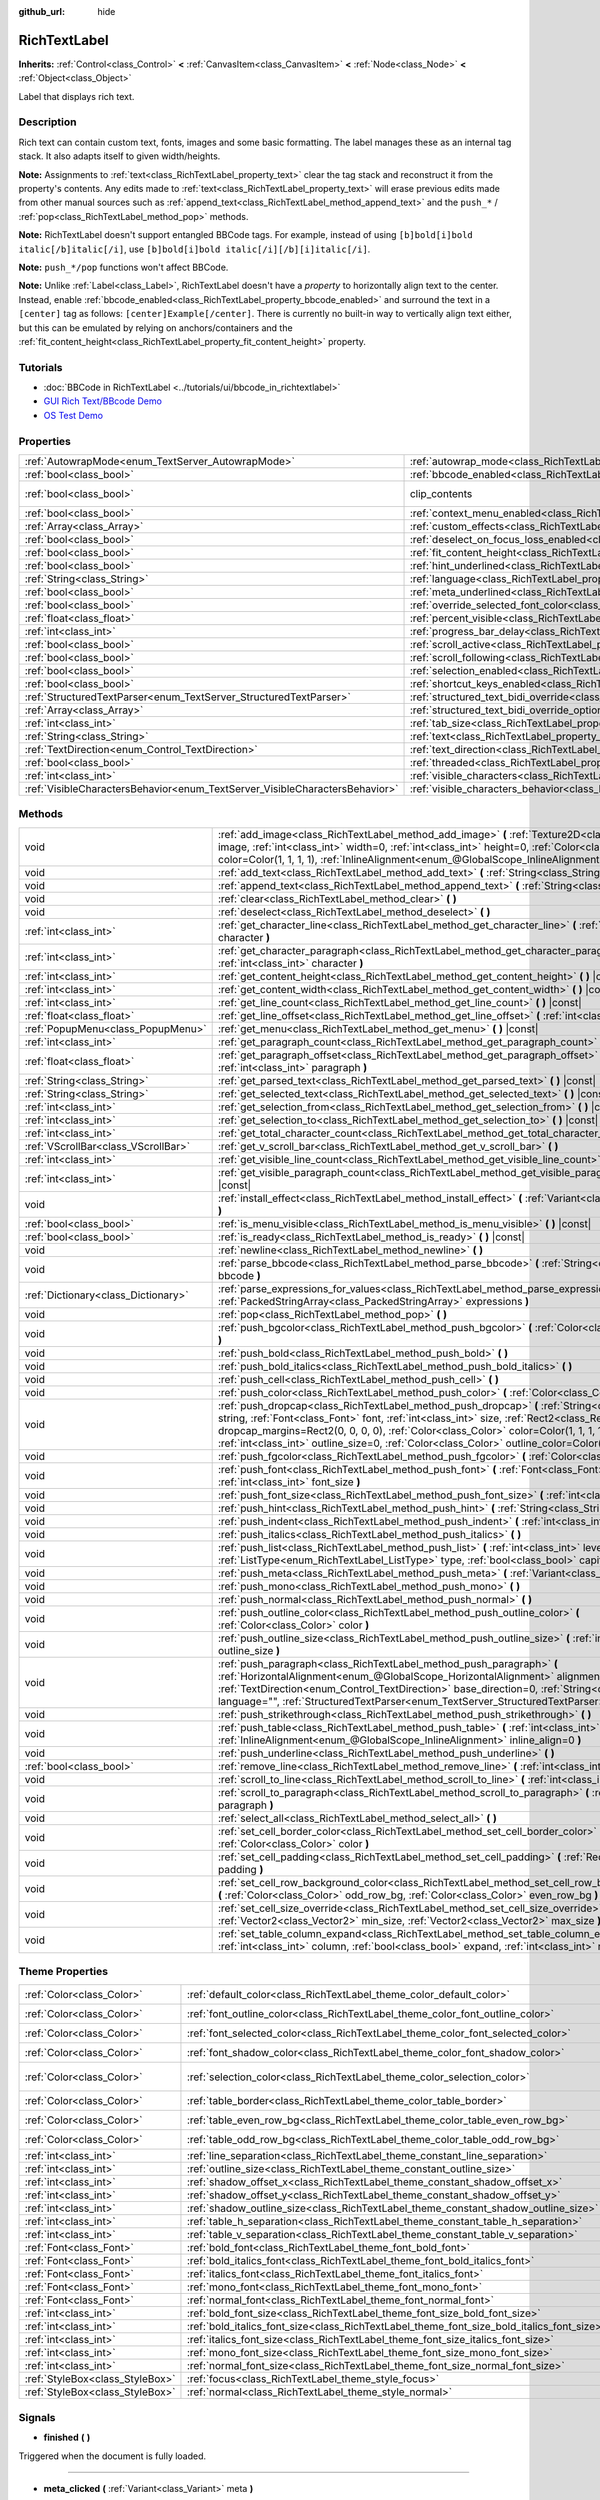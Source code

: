 :github_url: hide

.. Generated automatically by doc/tools/make_rst.py in Godot's source tree.
.. DO NOT EDIT THIS FILE, but the RichTextLabel.xml source instead.
.. The source is found in doc/classes or modules/<name>/doc_classes.

.. _class_RichTextLabel:

RichTextLabel
=============

**Inherits:** :ref:`Control<class_Control>` **<** :ref:`CanvasItem<class_CanvasItem>` **<** :ref:`Node<class_Node>` **<** :ref:`Object<class_Object>`

Label that displays rich text.

Description
-----------

Rich text can contain custom text, fonts, images and some basic formatting. The label manages these as an internal tag stack. It also adapts itself to given width/heights.

\ **Note:** Assignments to :ref:`text<class_RichTextLabel_property_text>` clear the tag stack and reconstruct it from the property's contents. Any edits made to :ref:`text<class_RichTextLabel_property_text>` will erase previous edits made from other manual sources such as :ref:`append_text<class_RichTextLabel_method_append_text>` and the ``push_*`` / :ref:`pop<class_RichTextLabel_method_pop>` methods.

\ **Note:** RichTextLabel doesn't support entangled BBCode tags. For example, instead of using ``[b]bold[i]bold italic[/b]italic[/i]``, use ``[b]bold[i]bold italic[/i][/b][i]italic[/i]``.

\ **Note:** ``push_*/pop`` functions won't affect BBCode.

\ **Note:** Unlike :ref:`Label<class_Label>`, RichTextLabel doesn't have a *property* to horizontally align text to the center. Instead, enable :ref:`bbcode_enabled<class_RichTextLabel_property_bbcode_enabled>` and surround the text in a ``[center]`` tag as follows: ``[center]Example[/center]``. There is currently no built-in way to vertically align text either, but this can be emulated by relying on anchors/containers and the :ref:`fit_content_height<class_RichTextLabel_property_fit_content_height>` property.

Tutorials
---------

- :doc:`BBCode in RichTextLabel <../tutorials/ui/bbcode_in_richtextlabel>`

- `GUI Rich Text/BBcode Demo <https://godotengine.org/asset-library/asset/132>`__

- `OS Test Demo <https://godotengine.org/asset-library/asset/677>`__

Properties
----------

+-----------------------------------------------------------------------------+------------------------------------------------------------------------------------------------------------------+---------------------------------------------------------------------------+
| :ref:`AutowrapMode<enum_TextServer_AutowrapMode>`                           | :ref:`autowrap_mode<class_RichTextLabel_property_autowrap_mode>`                                                 | ``3``                                                                     |
+-----------------------------------------------------------------------------+------------------------------------------------------------------------------------------------------------------+---------------------------------------------------------------------------+
| :ref:`bool<class_bool>`                                                     | :ref:`bbcode_enabled<class_RichTextLabel_property_bbcode_enabled>`                                               | ``false``                                                                 |
+-----------------------------------------------------------------------------+------------------------------------------------------------------------------------------------------------------+---------------------------------------------------------------------------+
| :ref:`bool<class_bool>`                                                     | clip_contents                                                                                                    | ``true`` (overrides :ref:`Control<class_Control_property_clip_contents>`) |
+-----------------------------------------------------------------------------+------------------------------------------------------------------------------------------------------------------+---------------------------------------------------------------------------+
| :ref:`bool<class_bool>`                                                     | :ref:`context_menu_enabled<class_RichTextLabel_property_context_menu_enabled>`                                   | ``false``                                                                 |
+-----------------------------------------------------------------------------+------------------------------------------------------------------------------------------------------------------+---------------------------------------------------------------------------+
| :ref:`Array<class_Array>`                                                   | :ref:`custom_effects<class_RichTextLabel_property_custom_effects>`                                               | ``[]``                                                                    |
+-----------------------------------------------------------------------------+------------------------------------------------------------------------------------------------------------------+---------------------------------------------------------------------------+
| :ref:`bool<class_bool>`                                                     | :ref:`deselect_on_focus_loss_enabled<class_RichTextLabel_property_deselect_on_focus_loss_enabled>`               | ``true``                                                                  |
+-----------------------------------------------------------------------------+------------------------------------------------------------------------------------------------------------------+---------------------------------------------------------------------------+
| :ref:`bool<class_bool>`                                                     | :ref:`fit_content_height<class_RichTextLabel_property_fit_content_height>`                                       | ``false``                                                                 |
+-----------------------------------------------------------------------------+------------------------------------------------------------------------------------------------------------------+---------------------------------------------------------------------------+
| :ref:`bool<class_bool>`                                                     | :ref:`hint_underlined<class_RichTextLabel_property_hint_underlined>`                                             | ``true``                                                                  |
+-----------------------------------------------------------------------------+------------------------------------------------------------------------------------------------------------------+---------------------------------------------------------------------------+
| :ref:`String<class_String>`                                                 | :ref:`language<class_RichTextLabel_property_language>`                                                           | ``""``                                                                    |
+-----------------------------------------------------------------------------+------------------------------------------------------------------------------------------------------------------+---------------------------------------------------------------------------+
| :ref:`bool<class_bool>`                                                     | :ref:`meta_underlined<class_RichTextLabel_property_meta_underlined>`                                             | ``true``                                                                  |
+-----------------------------------------------------------------------------+------------------------------------------------------------------------------------------------------------------+---------------------------------------------------------------------------+
| :ref:`bool<class_bool>`                                                     | :ref:`override_selected_font_color<class_RichTextLabel_property_override_selected_font_color>`                   | ``false``                                                                 |
+-----------------------------------------------------------------------------+------------------------------------------------------------------------------------------------------------------+---------------------------------------------------------------------------+
| :ref:`float<class_float>`                                                   | :ref:`percent_visible<class_RichTextLabel_property_percent_visible>`                                             | ``1.0``                                                                   |
+-----------------------------------------------------------------------------+------------------------------------------------------------------------------------------------------------------+---------------------------------------------------------------------------+
| :ref:`int<class_int>`                                                       | :ref:`progress_bar_delay<class_RichTextLabel_property_progress_bar_delay>`                                       | ``1000``                                                                  |
+-----------------------------------------------------------------------------+------------------------------------------------------------------------------------------------------------------+---------------------------------------------------------------------------+
| :ref:`bool<class_bool>`                                                     | :ref:`scroll_active<class_RichTextLabel_property_scroll_active>`                                                 | ``true``                                                                  |
+-----------------------------------------------------------------------------+------------------------------------------------------------------------------------------------------------------+---------------------------------------------------------------------------+
| :ref:`bool<class_bool>`                                                     | :ref:`scroll_following<class_RichTextLabel_property_scroll_following>`                                           | ``false``                                                                 |
+-----------------------------------------------------------------------------+------------------------------------------------------------------------------------------------------------------+---------------------------------------------------------------------------+
| :ref:`bool<class_bool>`                                                     | :ref:`selection_enabled<class_RichTextLabel_property_selection_enabled>`                                         | ``false``                                                                 |
+-----------------------------------------------------------------------------+------------------------------------------------------------------------------------------------------------------+---------------------------------------------------------------------------+
| :ref:`bool<class_bool>`                                                     | :ref:`shortcut_keys_enabled<class_RichTextLabel_property_shortcut_keys_enabled>`                                 | ``true``                                                                  |
+-----------------------------------------------------------------------------+------------------------------------------------------------------------------------------------------------------+---------------------------------------------------------------------------+
| :ref:`StructuredTextParser<enum_TextServer_StructuredTextParser>`           | :ref:`structured_text_bidi_override<class_RichTextLabel_property_structured_text_bidi_override>`                 | ``0``                                                                     |
+-----------------------------------------------------------------------------+------------------------------------------------------------------------------------------------------------------+---------------------------------------------------------------------------+
| :ref:`Array<class_Array>`                                                   | :ref:`structured_text_bidi_override_options<class_RichTextLabel_property_structured_text_bidi_override_options>` | ``[]``                                                                    |
+-----------------------------------------------------------------------------+------------------------------------------------------------------------------------------------------------------+---------------------------------------------------------------------------+
| :ref:`int<class_int>`                                                       | :ref:`tab_size<class_RichTextLabel_property_tab_size>`                                                           | ``4``                                                                     |
+-----------------------------------------------------------------------------+------------------------------------------------------------------------------------------------------------------+---------------------------------------------------------------------------+
| :ref:`String<class_String>`                                                 | :ref:`text<class_RichTextLabel_property_text>`                                                                   | ``""``                                                                    |
+-----------------------------------------------------------------------------+------------------------------------------------------------------------------------------------------------------+---------------------------------------------------------------------------+
| :ref:`TextDirection<enum_Control_TextDirection>`                            | :ref:`text_direction<class_RichTextLabel_property_text_direction>`                                               | ``0``                                                                     |
+-----------------------------------------------------------------------------+------------------------------------------------------------------------------------------------------------------+---------------------------------------------------------------------------+
| :ref:`bool<class_bool>`                                                     | :ref:`threaded<class_RichTextLabel_property_threaded>`                                                           | ``false``                                                                 |
+-----------------------------------------------------------------------------+------------------------------------------------------------------------------------------------------------------+---------------------------------------------------------------------------+
| :ref:`int<class_int>`                                                       | :ref:`visible_characters<class_RichTextLabel_property_visible_characters>`                                       | ``-1``                                                                    |
+-----------------------------------------------------------------------------+------------------------------------------------------------------------------------------------------------------+---------------------------------------------------------------------------+
| :ref:`VisibleCharactersBehavior<enum_TextServer_VisibleCharactersBehavior>` | :ref:`visible_characters_behavior<class_RichTextLabel_property_visible_characters_behavior>`                     | ``0``                                                                     |
+-----------------------------------------------------------------------------+------------------------------------------------------------------------------------------------------------------+---------------------------------------------------------------------------+

Methods
-------

+-------------------------------------+----------------------------------------------------------------------------------------------------------------------------------------------------------------------------------------------------------------------------------------------------------------------------------------------------------------------------------------------------------------------------------------+
| void                                | :ref:`add_image<class_RichTextLabel_method_add_image>` **(** :ref:`Texture2D<class_Texture2D>` image, :ref:`int<class_int>` width=0, :ref:`int<class_int>` height=0, :ref:`Color<class_Color>` color=Color(1, 1, 1, 1), :ref:`InlineAlignment<enum_@GlobalScope_InlineAlignment>` inline_align=5 **)**                                                                                 |
+-------------------------------------+----------------------------------------------------------------------------------------------------------------------------------------------------------------------------------------------------------------------------------------------------------------------------------------------------------------------------------------------------------------------------------------+
| void                                | :ref:`add_text<class_RichTextLabel_method_add_text>` **(** :ref:`String<class_String>` text **)**                                                                                                                                                                                                                                                                                      |
+-------------------------------------+----------------------------------------------------------------------------------------------------------------------------------------------------------------------------------------------------------------------------------------------------------------------------------------------------------------------------------------------------------------------------------------+
| void                                | :ref:`append_text<class_RichTextLabel_method_append_text>` **(** :ref:`String<class_String>` bbcode **)**                                                                                                                                                                                                                                                                              |
+-------------------------------------+----------------------------------------------------------------------------------------------------------------------------------------------------------------------------------------------------------------------------------------------------------------------------------------------------------------------------------------------------------------------------------------+
| void                                | :ref:`clear<class_RichTextLabel_method_clear>` **(** **)**                                                                                                                                                                                                                                                                                                                             |
+-------------------------------------+----------------------------------------------------------------------------------------------------------------------------------------------------------------------------------------------------------------------------------------------------------------------------------------------------------------------------------------------------------------------------------------+
| void                                | :ref:`deselect<class_RichTextLabel_method_deselect>` **(** **)**                                                                                                                                                                                                                                                                                                                       |
+-------------------------------------+----------------------------------------------------------------------------------------------------------------------------------------------------------------------------------------------------------------------------------------------------------------------------------------------------------------------------------------------------------------------------------------+
| :ref:`int<class_int>`               | :ref:`get_character_line<class_RichTextLabel_method_get_character_line>` **(** :ref:`int<class_int>` character **)**                                                                                                                                                                                                                                                                   |
+-------------------------------------+----------------------------------------------------------------------------------------------------------------------------------------------------------------------------------------------------------------------------------------------------------------------------------------------------------------------------------------------------------------------------------------+
| :ref:`int<class_int>`               | :ref:`get_character_paragraph<class_RichTextLabel_method_get_character_paragraph>` **(** :ref:`int<class_int>` character **)**                                                                                                                                                                                                                                                         |
+-------------------------------------+----------------------------------------------------------------------------------------------------------------------------------------------------------------------------------------------------------------------------------------------------------------------------------------------------------------------------------------------------------------------------------------+
| :ref:`int<class_int>`               | :ref:`get_content_height<class_RichTextLabel_method_get_content_height>` **(** **)** |const|                                                                                                                                                                                                                                                                                           |
+-------------------------------------+----------------------------------------------------------------------------------------------------------------------------------------------------------------------------------------------------------------------------------------------------------------------------------------------------------------------------------------------------------------------------------------+
| :ref:`int<class_int>`               | :ref:`get_content_width<class_RichTextLabel_method_get_content_width>` **(** **)** |const|                                                                                                                                                                                                                                                                                             |
+-------------------------------------+----------------------------------------------------------------------------------------------------------------------------------------------------------------------------------------------------------------------------------------------------------------------------------------------------------------------------------------------------------------------------------------+
| :ref:`int<class_int>`               | :ref:`get_line_count<class_RichTextLabel_method_get_line_count>` **(** **)** |const|                                                                                                                                                                                                                                                                                                   |
+-------------------------------------+----------------------------------------------------------------------------------------------------------------------------------------------------------------------------------------------------------------------------------------------------------------------------------------------------------------------------------------------------------------------------------------+
| :ref:`float<class_float>`           | :ref:`get_line_offset<class_RichTextLabel_method_get_line_offset>` **(** :ref:`int<class_int>` line **)**                                                                                                                                                                                                                                                                              |
+-------------------------------------+----------------------------------------------------------------------------------------------------------------------------------------------------------------------------------------------------------------------------------------------------------------------------------------------------------------------------------------------------------------------------------------+
| :ref:`PopupMenu<class_PopupMenu>`   | :ref:`get_menu<class_RichTextLabel_method_get_menu>` **(** **)** |const|                                                                                                                                                                                                                                                                                                               |
+-------------------------------------+----------------------------------------------------------------------------------------------------------------------------------------------------------------------------------------------------------------------------------------------------------------------------------------------------------------------------------------------------------------------------------------+
| :ref:`int<class_int>`               | :ref:`get_paragraph_count<class_RichTextLabel_method_get_paragraph_count>` **(** **)** |const|                                                                                                                                                                                                                                                                                         |
+-------------------------------------+----------------------------------------------------------------------------------------------------------------------------------------------------------------------------------------------------------------------------------------------------------------------------------------------------------------------------------------------------------------------------------------+
| :ref:`float<class_float>`           | :ref:`get_paragraph_offset<class_RichTextLabel_method_get_paragraph_offset>` **(** :ref:`int<class_int>` paragraph **)**                                                                                                                                                                                                                                                               |
+-------------------------------------+----------------------------------------------------------------------------------------------------------------------------------------------------------------------------------------------------------------------------------------------------------------------------------------------------------------------------------------------------------------------------------------+
| :ref:`String<class_String>`         | :ref:`get_parsed_text<class_RichTextLabel_method_get_parsed_text>` **(** **)** |const|                                                                                                                                                                                                                                                                                                 |
+-------------------------------------+----------------------------------------------------------------------------------------------------------------------------------------------------------------------------------------------------------------------------------------------------------------------------------------------------------------------------------------------------------------------------------------+
| :ref:`String<class_String>`         | :ref:`get_selected_text<class_RichTextLabel_method_get_selected_text>` **(** **)** |const|                                                                                                                                                                                                                                                                                             |
+-------------------------------------+----------------------------------------------------------------------------------------------------------------------------------------------------------------------------------------------------------------------------------------------------------------------------------------------------------------------------------------------------------------------------------------+
| :ref:`int<class_int>`               | :ref:`get_selection_from<class_RichTextLabel_method_get_selection_from>` **(** **)** |const|                                                                                                                                                                                                                                                                                           |
+-------------------------------------+----------------------------------------------------------------------------------------------------------------------------------------------------------------------------------------------------------------------------------------------------------------------------------------------------------------------------------------------------------------------------------------+
| :ref:`int<class_int>`               | :ref:`get_selection_to<class_RichTextLabel_method_get_selection_to>` **(** **)** |const|                                                                                                                                                                                                                                                                                               |
+-------------------------------------+----------------------------------------------------------------------------------------------------------------------------------------------------------------------------------------------------------------------------------------------------------------------------------------------------------------------------------------------------------------------------------------+
| :ref:`int<class_int>`               | :ref:`get_total_character_count<class_RichTextLabel_method_get_total_character_count>` **(** **)** |const|                                                                                                                                                                                                                                                                             |
+-------------------------------------+----------------------------------------------------------------------------------------------------------------------------------------------------------------------------------------------------------------------------------------------------------------------------------------------------------------------------------------------------------------------------------------+
| :ref:`VScrollBar<class_VScrollBar>` | :ref:`get_v_scroll_bar<class_RichTextLabel_method_get_v_scroll_bar>` **(** **)**                                                                                                                                                                                                                                                                                                       |
+-------------------------------------+----------------------------------------------------------------------------------------------------------------------------------------------------------------------------------------------------------------------------------------------------------------------------------------------------------------------------------------------------------------------------------------+
| :ref:`int<class_int>`               | :ref:`get_visible_line_count<class_RichTextLabel_method_get_visible_line_count>` **(** **)** |const|                                                                                                                                                                                                                                                                                   |
+-------------------------------------+----------------------------------------------------------------------------------------------------------------------------------------------------------------------------------------------------------------------------------------------------------------------------------------------------------------------------------------------------------------------------------------+
| :ref:`int<class_int>`               | :ref:`get_visible_paragraph_count<class_RichTextLabel_method_get_visible_paragraph_count>` **(** **)** |const|                                                                                                                                                                                                                                                                         |
+-------------------------------------+----------------------------------------------------------------------------------------------------------------------------------------------------------------------------------------------------------------------------------------------------------------------------------------------------------------------------------------------------------------------------------------+
| void                                | :ref:`install_effect<class_RichTextLabel_method_install_effect>` **(** :ref:`Variant<class_Variant>` effect **)**                                                                                                                                                                                                                                                                      |
+-------------------------------------+----------------------------------------------------------------------------------------------------------------------------------------------------------------------------------------------------------------------------------------------------------------------------------------------------------------------------------------------------------------------------------------+
| :ref:`bool<class_bool>`             | :ref:`is_menu_visible<class_RichTextLabel_method_is_menu_visible>` **(** **)** |const|                                                                                                                                                                                                                                                                                                 |
+-------------------------------------+----------------------------------------------------------------------------------------------------------------------------------------------------------------------------------------------------------------------------------------------------------------------------------------------------------------------------------------------------------------------------------------+
| :ref:`bool<class_bool>`             | :ref:`is_ready<class_RichTextLabel_method_is_ready>` **(** **)** |const|                                                                                                                                                                                                                                                                                                               |
+-------------------------------------+----------------------------------------------------------------------------------------------------------------------------------------------------------------------------------------------------------------------------------------------------------------------------------------------------------------------------------------------------------------------------------------+
| void                                | :ref:`newline<class_RichTextLabel_method_newline>` **(** **)**                                                                                                                                                                                                                                                                                                                         |
+-------------------------------------+----------------------------------------------------------------------------------------------------------------------------------------------------------------------------------------------------------------------------------------------------------------------------------------------------------------------------------------------------------------------------------------+
| void                                | :ref:`parse_bbcode<class_RichTextLabel_method_parse_bbcode>` **(** :ref:`String<class_String>` bbcode **)**                                                                                                                                                                                                                                                                            |
+-------------------------------------+----------------------------------------------------------------------------------------------------------------------------------------------------------------------------------------------------------------------------------------------------------------------------------------------------------------------------------------------------------------------------------------+
| :ref:`Dictionary<class_Dictionary>` | :ref:`parse_expressions_for_values<class_RichTextLabel_method_parse_expressions_for_values>` **(** :ref:`PackedStringArray<class_PackedStringArray>` expressions **)**                                                                                                                                                                                                                 |
+-------------------------------------+----------------------------------------------------------------------------------------------------------------------------------------------------------------------------------------------------------------------------------------------------------------------------------------------------------------------------------------------------------------------------------------+
| void                                | :ref:`pop<class_RichTextLabel_method_pop>` **(** **)**                                                                                                                                                                                                                                                                                                                                 |
+-------------------------------------+----------------------------------------------------------------------------------------------------------------------------------------------------------------------------------------------------------------------------------------------------------------------------------------------------------------------------------------------------------------------------------------+
| void                                | :ref:`push_bgcolor<class_RichTextLabel_method_push_bgcolor>` **(** :ref:`Color<class_Color>` bgcolor **)**                                                                                                                                                                                                                                                                             |
+-------------------------------------+----------------------------------------------------------------------------------------------------------------------------------------------------------------------------------------------------------------------------------------------------------------------------------------------------------------------------------------------------------------------------------------+
| void                                | :ref:`push_bold<class_RichTextLabel_method_push_bold>` **(** **)**                                                                                                                                                                                                                                                                                                                     |
+-------------------------------------+----------------------------------------------------------------------------------------------------------------------------------------------------------------------------------------------------------------------------------------------------------------------------------------------------------------------------------------------------------------------------------------+
| void                                | :ref:`push_bold_italics<class_RichTextLabel_method_push_bold_italics>` **(** **)**                                                                                                                                                                                                                                                                                                     |
+-------------------------------------+----------------------------------------------------------------------------------------------------------------------------------------------------------------------------------------------------------------------------------------------------------------------------------------------------------------------------------------------------------------------------------------+
| void                                | :ref:`push_cell<class_RichTextLabel_method_push_cell>` **(** **)**                                                                                                                                                                                                                                                                                                                     |
+-------------------------------------+----------------------------------------------------------------------------------------------------------------------------------------------------------------------------------------------------------------------------------------------------------------------------------------------------------------------------------------------------------------------------------------+
| void                                | :ref:`push_color<class_RichTextLabel_method_push_color>` **(** :ref:`Color<class_Color>` color **)**                                                                                                                                                                                                                                                                                   |
+-------------------------------------+----------------------------------------------------------------------------------------------------------------------------------------------------------------------------------------------------------------------------------------------------------------------------------------------------------------------------------------------------------------------------------------+
| void                                | :ref:`push_dropcap<class_RichTextLabel_method_push_dropcap>` **(** :ref:`String<class_String>` string, :ref:`Font<class_Font>` font, :ref:`int<class_int>` size, :ref:`Rect2<class_Rect2>` dropcap_margins=Rect2(0, 0, 0, 0), :ref:`Color<class_Color>` color=Color(1, 1, 1, 1), :ref:`int<class_int>` outline_size=0, :ref:`Color<class_Color>` outline_color=Color(0, 0, 0, 0) **)** |
+-------------------------------------+----------------------------------------------------------------------------------------------------------------------------------------------------------------------------------------------------------------------------------------------------------------------------------------------------------------------------------------------------------------------------------------+
| void                                | :ref:`push_fgcolor<class_RichTextLabel_method_push_fgcolor>` **(** :ref:`Color<class_Color>` fgcolor **)**                                                                                                                                                                                                                                                                             |
+-------------------------------------+----------------------------------------------------------------------------------------------------------------------------------------------------------------------------------------------------------------------------------------------------------------------------------------------------------------------------------------------------------------------------------------+
| void                                | :ref:`push_font<class_RichTextLabel_method_push_font>` **(** :ref:`Font<class_Font>` font, :ref:`int<class_int>` font_size **)**                                                                                                                                                                                                                                                       |
+-------------------------------------+----------------------------------------------------------------------------------------------------------------------------------------------------------------------------------------------------------------------------------------------------------------------------------------------------------------------------------------------------------------------------------------+
| void                                | :ref:`push_font_size<class_RichTextLabel_method_push_font_size>` **(** :ref:`int<class_int>` font_size **)**                                                                                                                                                                                                                                                                           |
+-------------------------------------+----------------------------------------------------------------------------------------------------------------------------------------------------------------------------------------------------------------------------------------------------------------------------------------------------------------------------------------------------------------------------------------+
| void                                | :ref:`push_hint<class_RichTextLabel_method_push_hint>` **(** :ref:`String<class_String>` description **)**                                                                                                                                                                                                                                                                             |
+-------------------------------------+----------------------------------------------------------------------------------------------------------------------------------------------------------------------------------------------------------------------------------------------------------------------------------------------------------------------------------------------------------------------------------------+
| void                                | :ref:`push_indent<class_RichTextLabel_method_push_indent>` **(** :ref:`int<class_int>` level **)**                                                                                                                                                                                                                                                                                     |
+-------------------------------------+----------------------------------------------------------------------------------------------------------------------------------------------------------------------------------------------------------------------------------------------------------------------------------------------------------------------------------------------------------------------------------------+
| void                                | :ref:`push_italics<class_RichTextLabel_method_push_italics>` **(** **)**                                                                                                                                                                                                                                                                                                               |
+-------------------------------------+----------------------------------------------------------------------------------------------------------------------------------------------------------------------------------------------------------------------------------------------------------------------------------------------------------------------------------------------------------------------------------------+
| void                                | :ref:`push_list<class_RichTextLabel_method_push_list>` **(** :ref:`int<class_int>` level, :ref:`ListType<enum_RichTextLabel_ListType>` type, :ref:`bool<class_bool>` capitalize **)**                                                                                                                                                                                                  |
+-------------------------------------+----------------------------------------------------------------------------------------------------------------------------------------------------------------------------------------------------------------------------------------------------------------------------------------------------------------------------------------------------------------------------------------+
| void                                | :ref:`push_meta<class_RichTextLabel_method_push_meta>` **(** :ref:`Variant<class_Variant>` data **)**                                                                                                                                                                                                                                                                                  |
+-------------------------------------+----------------------------------------------------------------------------------------------------------------------------------------------------------------------------------------------------------------------------------------------------------------------------------------------------------------------------------------------------------------------------------------+
| void                                | :ref:`push_mono<class_RichTextLabel_method_push_mono>` **(** **)**                                                                                                                                                                                                                                                                                                                     |
+-------------------------------------+----------------------------------------------------------------------------------------------------------------------------------------------------------------------------------------------------------------------------------------------------------------------------------------------------------------------------------------------------------------------------------------+
| void                                | :ref:`push_normal<class_RichTextLabel_method_push_normal>` **(** **)**                                                                                                                                                                                                                                                                                                                 |
+-------------------------------------+----------------------------------------------------------------------------------------------------------------------------------------------------------------------------------------------------------------------------------------------------------------------------------------------------------------------------------------------------------------------------------------+
| void                                | :ref:`push_outline_color<class_RichTextLabel_method_push_outline_color>` **(** :ref:`Color<class_Color>` color **)**                                                                                                                                                                                                                                                                   |
+-------------------------------------+----------------------------------------------------------------------------------------------------------------------------------------------------------------------------------------------------------------------------------------------------------------------------------------------------------------------------------------------------------------------------------------+
| void                                | :ref:`push_outline_size<class_RichTextLabel_method_push_outline_size>` **(** :ref:`int<class_int>` outline_size **)**                                                                                                                                                                                                                                                                  |
+-------------------------------------+----------------------------------------------------------------------------------------------------------------------------------------------------------------------------------------------------------------------------------------------------------------------------------------------------------------------------------------------------------------------------------------+
| void                                | :ref:`push_paragraph<class_RichTextLabel_method_push_paragraph>` **(** :ref:`HorizontalAlignment<enum_@GlobalScope_HorizontalAlignment>` alignment, :ref:`TextDirection<enum_Control_TextDirection>` base_direction=0, :ref:`String<class_String>` language="", :ref:`StructuredTextParser<enum_TextServer_StructuredTextParser>` st_parser=0 **)**                                    |
+-------------------------------------+----------------------------------------------------------------------------------------------------------------------------------------------------------------------------------------------------------------------------------------------------------------------------------------------------------------------------------------------------------------------------------------+
| void                                | :ref:`push_strikethrough<class_RichTextLabel_method_push_strikethrough>` **(** **)**                                                                                                                                                                                                                                                                                                   |
+-------------------------------------+----------------------------------------------------------------------------------------------------------------------------------------------------------------------------------------------------------------------------------------------------------------------------------------------------------------------------------------------------------------------------------------+
| void                                | :ref:`push_table<class_RichTextLabel_method_push_table>` **(** :ref:`int<class_int>` columns, :ref:`InlineAlignment<enum_@GlobalScope_InlineAlignment>` inline_align=0 **)**                                                                                                                                                                                                           |
+-------------------------------------+----------------------------------------------------------------------------------------------------------------------------------------------------------------------------------------------------------------------------------------------------------------------------------------------------------------------------------------------------------------------------------------+
| void                                | :ref:`push_underline<class_RichTextLabel_method_push_underline>` **(** **)**                                                                                                                                                                                                                                                                                                           |
+-------------------------------------+----------------------------------------------------------------------------------------------------------------------------------------------------------------------------------------------------------------------------------------------------------------------------------------------------------------------------------------------------------------------------------------+
| :ref:`bool<class_bool>`             | :ref:`remove_line<class_RichTextLabel_method_remove_line>` **(** :ref:`int<class_int>` line **)**                                                                                                                                                                                                                                                                                      |
+-------------------------------------+----------------------------------------------------------------------------------------------------------------------------------------------------------------------------------------------------------------------------------------------------------------------------------------------------------------------------------------------------------------------------------------+
| void                                | :ref:`scroll_to_line<class_RichTextLabel_method_scroll_to_line>` **(** :ref:`int<class_int>` line **)**                                                                                                                                                                                                                                                                                |
+-------------------------------------+----------------------------------------------------------------------------------------------------------------------------------------------------------------------------------------------------------------------------------------------------------------------------------------------------------------------------------------------------------------------------------------+
| void                                | :ref:`scroll_to_paragraph<class_RichTextLabel_method_scroll_to_paragraph>` **(** :ref:`int<class_int>` paragraph **)**                                                                                                                                                                                                                                                                 |
+-------------------------------------+----------------------------------------------------------------------------------------------------------------------------------------------------------------------------------------------------------------------------------------------------------------------------------------------------------------------------------------------------------------------------------------+
| void                                | :ref:`select_all<class_RichTextLabel_method_select_all>` **(** **)**                                                                                                                                                                                                                                                                                                                   |
+-------------------------------------+----------------------------------------------------------------------------------------------------------------------------------------------------------------------------------------------------------------------------------------------------------------------------------------------------------------------------------------------------------------------------------------+
| void                                | :ref:`set_cell_border_color<class_RichTextLabel_method_set_cell_border_color>` **(** :ref:`Color<class_Color>` color **)**                                                                                                                                                                                                                                                             |
+-------------------------------------+----------------------------------------------------------------------------------------------------------------------------------------------------------------------------------------------------------------------------------------------------------------------------------------------------------------------------------------------------------------------------------------+
| void                                | :ref:`set_cell_padding<class_RichTextLabel_method_set_cell_padding>` **(** :ref:`Rect2<class_Rect2>` padding **)**                                                                                                                                                                                                                                                                     |
+-------------------------------------+----------------------------------------------------------------------------------------------------------------------------------------------------------------------------------------------------------------------------------------------------------------------------------------------------------------------------------------------------------------------------------------+
| void                                | :ref:`set_cell_row_background_color<class_RichTextLabel_method_set_cell_row_background_color>` **(** :ref:`Color<class_Color>` odd_row_bg, :ref:`Color<class_Color>` even_row_bg **)**                                                                                                                                                                                                 |
+-------------------------------------+----------------------------------------------------------------------------------------------------------------------------------------------------------------------------------------------------------------------------------------------------------------------------------------------------------------------------------------------------------------------------------------+
| void                                | :ref:`set_cell_size_override<class_RichTextLabel_method_set_cell_size_override>` **(** :ref:`Vector2<class_Vector2>` min_size, :ref:`Vector2<class_Vector2>` max_size **)**                                                                                                                                                                                                            |
+-------------------------------------+----------------------------------------------------------------------------------------------------------------------------------------------------------------------------------------------------------------------------------------------------------------------------------------------------------------------------------------------------------------------------------------+
| void                                | :ref:`set_table_column_expand<class_RichTextLabel_method_set_table_column_expand>` **(** :ref:`int<class_int>` column, :ref:`bool<class_bool>` expand, :ref:`int<class_int>` ratio **)**                                                                                                                                                                                               |
+-------------------------------------+----------------------------------------------------------------------------------------------------------------------------------------------------------------------------------------------------------------------------------------------------------------------------------------------------------------------------------------------------------------------------------------+

Theme Properties
----------------

+---------------------------------+-------------------------------------------------------------------------------------------+-----------------------------+
| :ref:`Color<class_Color>`       | :ref:`default_color<class_RichTextLabel_theme_color_default_color>`                       | ``Color(1, 1, 1, 1)``       |
+---------------------------------+-------------------------------------------------------------------------------------------+-----------------------------+
| :ref:`Color<class_Color>`       | :ref:`font_outline_color<class_RichTextLabel_theme_color_font_outline_color>`             | ``Color(1, 1, 1, 1)``       |
+---------------------------------+-------------------------------------------------------------------------------------------+-----------------------------+
| :ref:`Color<class_Color>`       | :ref:`font_selected_color<class_RichTextLabel_theme_color_font_selected_color>`           | ``Color(0, 0, 0, 1)``       |
+---------------------------------+-------------------------------------------------------------------------------------------+-----------------------------+
| :ref:`Color<class_Color>`       | :ref:`font_shadow_color<class_RichTextLabel_theme_color_font_shadow_color>`               | ``Color(0, 0, 0, 0)``       |
+---------------------------------+-------------------------------------------------------------------------------------------+-----------------------------+
| :ref:`Color<class_Color>`       | :ref:`selection_color<class_RichTextLabel_theme_color_selection_color>`                   | ``Color(0.1, 0.1, 1, 0.8)`` |
+---------------------------------+-------------------------------------------------------------------------------------------+-----------------------------+
| :ref:`Color<class_Color>`       | :ref:`table_border<class_RichTextLabel_theme_color_table_border>`                         | ``Color(0, 0, 0, 0)``       |
+---------------------------------+-------------------------------------------------------------------------------------------+-----------------------------+
| :ref:`Color<class_Color>`       | :ref:`table_even_row_bg<class_RichTextLabel_theme_color_table_even_row_bg>`               | ``Color(0, 0, 0, 0)``       |
+---------------------------------+-------------------------------------------------------------------------------------------+-----------------------------+
| :ref:`Color<class_Color>`       | :ref:`table_odd_row_bg<class_RichTextLabel_theme_color_table_odd_row_bg>`                 | ``Color(0, 0, 0, 0)``       |
+---------------------------------+-------------------------------------------------------------------------------------------+-----------------------------+
| :ref:`int<class_int>`           | :ref:`line_separation<class_RichTextLabel_theme_constant_line_separation>`                | ``0``                       |
+---------------------------------+-------------------------------------------------------------------------------------------+-----------------------------+
| :ref:`int<class_int>`           | :ref:`outline_size<class_RichTextLabel_theme_constant_outline_size>`                      | ``0``                       |
+---------------------------------+-------------------------------------------------------------------------------------------+-----------------------------+
| :ref:`int<class_int>`           | :ref:`shadow_offset_x<class_RichTextLabel_theme_constant_shadow_offset_x>`                | ``1``                       |
+---------------------------------+-------------------------------------------------------------------------------------------+-----------------------------+
| :ref:`int<class_int>`           | :ref:`shadow_offset_y<class_RichTextLabel_theme_constant_shadow_offset_y>`                | ``1``                       |
+---------------------------------+-------------------------------------------------------------------------------------------+-----------------------------+
| :ref:`int<class_int>`           | :ref:`shadow_outline_size<class_RichTextLabel_theme_constant_shadow_outline_size>`        | ``1``                       |
+---------------------------------+-------------------------------------------------------------------------------------------+-----------------------------+
| :ref:`int<class_int>`           | :ref:`table_h_separation<class_RichTextLabel_theme_constant_table_h_separation>`          | ``3``                       |
+---------------------------------+-------------------------------------------------------------------------------------------+-----------------------------+
| :ref:`int<class_int>`           | :ref:`table_v_separation<class_RichTextLabel_theme_constant_table_v_separation>`          | ``3``                       |
+---------------------------------+-------------------------------------------------------------------------------------------+-----------------------------+
| :ref:`Font<class_Font>`         | :ref:`bold_font<class_RichTextLabel_theme_font_bold_font>`                                |                             |
+---------------------------------+-------------------------------------------------------------------------------------------+-----------------------------+
| :ref:`Font<class_Font>`         | :ref:`bold_italics_font<class_RichTextLabel_theme_font_bold_italics_font>`                |                             |
+---------------------------------+-------------------------------------------------------------------------------------------+-----------------------------+
| :ref:`Font<class_Font>`         | :ref:`italics_font<class_RichTextLabel_theme_font_italics_font>`                          |                             |
+---------------------------------+-------------------------------------------------------------------------------------------+-----------------------------+
| :ref:`Font<class_Font>`         | :ref:`mono_font<class_RichTextLabel_theme_font_mono_font>`                                |                             |
+---------------------------------+-------------------------------------------------------------------------------------------+-----------------------------+
| :ref:`Font<class_Font>`         | :ref:`normal_font<class_RichTextLabel_theme_font_normal_font>`                            |                             |
+---------------------------------+-------------------------------------------------------------------------------------------+-----------------------------+
| :ref:`int<class_int>`           | :ref:`bold_font_size<class_RichTextLabel_theme_font_size_bold_font_size>`                 |                             |
+---------------------------------+-------------------------------------------------------------------------------------------+-----------------------------+
| :ref:`int<class_int>`           | :ref:`bold_italics_font_size<class_RichTextLabel_theme_font_size_bold_italics_font_size>` |                             |
+---------------------------------+-------------------------------------------------------------------------------------------+-----------------------------+
| :ref:`int<class_int>`           | :ref:`italics_font_size<class_RichTextLabel_theme_font_size_italics_font_size>`           |                             |
+---------------------------------+-------------------------------------------------------------------------------------------+-----------------------------+
| :ref:`int<class_int>`           | :ref:`mono_font_size<class_RichTextLabel_theme_font_size_mono_font_size>`                 |                             |
+---------------------------------+-------------------------------------------------------------------------------------------+-----------------------------+
| :ref:`int<class_int>`           | :ref:`normal_font_size<class_RichTextLabel_theme_font_size_normal_font_size>`             |                             |
+---------------------------------+-------------------------------------------------------------------------------------------+-----------------------------+
| :ref:`StyleBox<class_StyleBox>` | :ref:`focus<class_RichTextLabel_theme_style_focus>`                                       |                             |
+---------------------------------+-------------------------------------------------------------------------------------------+-----------------------------+
| :ref:`StyleBox<class_StyleBox>` | :ref:`normal<class_RichTextLabel_theme_style_normal>`                                     |                             |
+---------------------------------+-------------------------------------------------------------------------------------------+-----------------------------+

Signals
-------

.. _class_RichTextLabel_signal_finished:

- **finished** **(** **)**

Triggered when the document is fully loaded.

----

.. _class_RichTextLabel_signal_meta_clicked:

- **meta_clicked** **(** :ref:`Variant<class_Variant>` meta **)**

Triggered when the user clicks on content between meta tags. If the meta is defined in text, e.g. ``[url={"data"="hi"}]hi[/url]``, then the parameter for this signal will be a :ref:`String<class_String>` type. If a particular type or an object is desired, the :ref:`push_meta<class_RichTextLabel_method_push_meta>` method must be used to manually insert the data into the tag stack.

----

.. _class_RichTextLabel_signal_meta_hover_ended:

- **meta_hover_ended** **(** :ref:`Variant<class_Variant>` meta **)**

Triggers when the mouse exits a meta tag.

----

.. _class_RichTextLabel_signal_meta_hover_started:

- **meta_hover_started** **(** :ref:`Variant<class_Variant>` meta **)**

Triggers when the mouse enters a meta tag.

Enumerations
------------

.. _enum_RichTextLabel_ListType:

.. _class_RichTextLabel_constant_LIST_NUMBERS:

.. _class_RichTextLabel_constant_LIST_LETTERS:

.. _class_RichTextLabel_constant_LIST_ROMAN:

.. _class_RichTextLabel_constant_LIST_DOTS:

enum **ListType**:

- **LIST_NUMBERS** = **0** --- Each list item has a number marker.

- **LIST_LETTERS** = **1** --- Each list item has a letter marker.

- **LIST_ROMAN** = **2** --- Each list item has a roman number marker.

- **LIST_DOTS** = **3** --- Each list item has a filled circle marker.

----

.. _enum_RichTextLabel_ItemType:

.. _class_RichTextLabel_constant_ITEM_FRAME:

.. _class_RichTextLabel_constant_ITEM_TEXT:

.. _class_RichTextLabel_constant_ITEM_IMAGE:

.. _class_RichTextLabel_constant_ITEM_NEWLINE:

.. _class_RichTextLabel_constant_ITEM_FONT:

.. _class_RichTextLabel_constant_ITEM_FONT_SIZE:

.. _class_RichTextLabel_constant_ITEM_FONT_FEATURES:

.. _class_RichTextLabel_constant_ITEM_COLOR:

.. _class_RichTextLabel_constant_ITEM_OUTLINE_SIZE:

.. _class_RichTextLabel_constant_ITEM_OUTLINE_COLOR:

.. _class_RichTextLabel_constant_ITEM_UNDERLINE:

.. _class_RichTextLabel_constant_ITEM_STRIKETHROUGH:

.. _class_RichTextLabel_constant_ITEM_PARAGRAPH:

.. _class_RichTextLabel_constant_ITEM_INDENT:

.. _class_RichTextLabel_constant_ITEM_LIST:

.. _class_RichTextLabel_constant_ITEM_TABLE:

.. _class_RichTextLabel_constant_ITEM_FADE:

.. _class_RichTextLabel_constant_ITEM_SHAKE:

.. _class_RichTextLabel_constant_ITEM_WAVE:

.. _class_RichTextLabel_constant_ITEM_TORNADO:

.. _class_RichTextLabel_constant_ITEM_RAINBOW:

.. _class_RichTextLabel_constant_ITEM_BGCOLOR:

.. _class_RichTextLabel_constant_ITEM_FGCOLOR:

.. _class_RichTextLabel_constant_ITEM_META:

.. _class_RichTextLabel_constant_ITEM_HINT:

.. _class_RichTextLabel_constant_ITEM_DROPCAP:

.. _class_RichTextLabel_constant_ITEM_CUSTOMFX:

enum **ItemType**:

- **ITEM_FRAME** = **0**

- **ITEM_TEXT** = **1**

- **ITEM_IMAGE** = **2**

- **ITEM_NEWLINE** = **3**

- **ITEM_FONT** = **4**

- **ITEM_FONT_SIZE** = **5**

- **ITEM_FONT_FEATURES** = **6**

- **ITEM_COLOR** = **7**

- **ITEM_OUTLINE_SIZE** = **8**

- **ITEM_OUTLINE_COLOR** = **9**

- **ITEM_UNDERLINE** = **10**

- **ITEM_STRIKETHROUGH** = **11**

- **ITEM_PARAGRAPH** = **12**

- **ITEM_INDENT** = **13**

- **ITEM_LIST** = **14**

- **ITEM_TABLE** = **15**

- **ITEM_FADE** = **16**

- **ITEM_SHAKE** = **17**

- **ITEM_WAVE** = **18**

- **ITEM_TORNADO** = **19**

- **ITEM_RAINBOW** = **20**

- **ITEM_BGCOLOR** = **21**

- **ITEM_FGCOLOR** = **22**

- **ITEM_META** = **23**

- **ITEM_HINT** = **24**

- **ITEM_DROPCAP** = **25**

- **ITEM_CUSTOMFX** = **26**

Property Descriptions
---------------------

.. _class_RichTextLabel_property_autowrap_mode:

- :ref:`AutowrapMode<enum_TextServer_AutowrapMode>` **autowrap_mode**

+-----------+--------------------------+
| *Default* | ``3``                    |
+-----------+--------------------------+
| *Setter*  | set_autowrap_mode(value) |
+-----------+--------------------------+
| *Getter*  | get_autowrap_mode()      |
+-----------+--------------------------+

If set to something other than :ref:`TextServer.AUTOWRAP_OFF<class_TextServer_constant_AUTOWRAP_OFF>`, the text gets wrapped inside the node's bounding rectangle. To see how each mode behaves, see :ref:`AutowrapMode<enum_TextServer_AutowrapMode>`.

----

.. _class_RichTextLabel_property_bbcode_enabled:

- :ref:`bool<class_bool>` **bbcode_enabled**

+-----------+-----------------------+
| *Default* | ``false``             |
+-----------+-----------------------+
| *Setter*  | set_use_bbcode(value) |
+-----------+-----------------------+
| *Getter*  | is_using_bbcode()     |
+-----------+-----------------------+

If ``true``, the label uses BBCode formatting.

----

.. _class_RichTextLabel_property_context_menu_enabled:

- :ref:`bool<class_bool>` **context_menu_enabled**

+-----------+---------------------------------+
| *Default* | ``false``                       |
+-----------+---------------------------------+
| *Setter*  | set_context_menu_enabled(value) |
+-----------+---------------------------------+
| *Getter*  | is_context_menu_enabled()       |
+-----------+---------------------------------+

If ``true``, a right-click displays the context menu.

----

.. _class_RichTextLabel_property_custom_effects:

- :ref:`Array<class_Array>` **custom_effects**

+-----------+--------------------+
| *Default* | ``[]``             |
+-----------+--------------------+
| *Setter*  | set_effects(value) |
+-----------+--------------------+
| *Getter*  | get_effects()      |
+-----------+--------------------+

The currently installed custom effects. This is an array of :ref:`RichTextEffect<class_RichTextEffect>`\ s.

To add a custom effect, it's more convenient to use :ref:`install_effect<class_RichTextLabel_method_install_effect>`.

----

.. _class_RichTextLabel_property_deselect_on_focus_loss_enabled:

- :ref:`bool<class_bool>` **deselect_on_focus_loss_enabled**

+-----------+-------------------------------------------+
| *Default* | ``true``                                  |
+-----------+-------------------------------------------+
| *Setter*  | set_deselect_on_focus_loss_enabled(value) |
+-----------+-------------------------------------------+
| *Getter*  | is_deselect_on_focus_loss_enabled()       |
+-----------+-------------------------------------------+

If ``true``, the selected text will be deselected when focus is lost.

----

.. _class_RichTextLabel_property_fit_content_height:

- :ref:`bool<class_bool>` **fit_content_height**

+-----------+---------------------------------+
| *Default* | ``false``                       |
+-----------+---------------------------------+
| *Setter*  | set_fit_content_height(value)   |
+-----------+---------------------------------+
| *Getter*  | is_fit_content_height_enabled() |
+-----------+---------------------------------+

If ``true``, the label's height will be automatically updated to fit its content.

\ **Note:** This property is used as a workaround to fix issues with ``RichTextLabel`` in :ref:`Container<class_Container>`\ s, but it's unreliable in some cases and will be removed in future versions.

----

.. _class_RichTextLabel_property_hint_underlined:

- :ref:`bool<class_bool>` **hint_underlined**

+-----------+---------------------------+
| *Default* | ``true``                  |
+-----------+---------------------------+
| *Setter*  | set_hint_underline(value) |
+-----------+---------------------------+
| *Getter*  | is_hint_underlined()      |
+-----------+---------------------------+

If ``true``, the label underlines hint tags such as ``[hint=description]{text}[/hint]``.

----

.. _class_RichTextLabel_property_language:

- :ref:`String<class_String>` **language**

+-----------+---------------------+
| *Default* | ``""``              |
+-----------+---------------------+
| *Setter*  | set_language(value) |
+-----------+---------------------+
| *Getter*  | get_language()      |
+-----------+---------------------+

Language code used for line-breaking and text shaping algorithms, if left empty current locale is used instead.

----

.. _class_RichTextLabel_property_meta_underlined:

- :ref:`bool<class_bool>` **meta_underlined**

+-----------+---------------------------+
| *Default* | ``true``                  |
+-----------+---------------------------+
| *Setter*  | set_meta_underline(value) |
+-----------+---------------------------+
| *Getter*  | is_meta_underlined()      |
+-----------+---------------------------+

If ``true``, the label underlines meta tags such as ``[url]{text}[/url]``.

----

.. _class_RichTextLabel_property_override_selected_font_color:

- :ref:`bool<class_bool>` **override_selected_font_color**

+-----------+-----------------------------------------+
| *Default* | ``false``                               |
+-----------+-----------------------------------------+
| *Setter*  | set_override_selected_font_color(value) |
+-----------+-----------------------------------------+
| *Getter*  | is_overriding_selected_font_color()     |
+-----------+-----------------------------------------+

If ``true``, the label uses the custom font color.

----

.. _class_RichTextLabel_property_percent_visible:

- :ref:`float<class_float>` **percent_visible**

+-----------+----------------------------+
| *Default* | ``1.0``                    |
+-----------+----------------------------+
| *Setter*  | set_percent_visible(value) |
+-----------+----------------------------+
| *Getter*  | get_percent_visible()      |
+-----------+----------------------------+

The range of characters to display, as a :ref:`float<class_float>` between 0.0 and 1.0. When assigned an out of range value, it's the same as assigning 1.0.

\ **Note:** Setting this property updates :ref:`visible_characters<class_RichTextLabel_property_visible_characters>` based on current :ref:`get_total_character_count<class_RichTextLabel_method_get_total_character_count>`.

----

.. _class_RichTextLabel_property_progress_bar_delay:

- :ref:`int<class_int>` **progress_bar_delay**

+-----------+-------------------------------+
| *Default* | ``1000``                      |
+-----------+-------------------------------+
| *Setter*  | set_progress_bar_delay(value) |
+-----------+-------------------------------+
| *Getter*  | get_progress_bar_delay()      |
+-----------+-------------------------------+

The delay after which the loading progress bar is displayed, in milliseconds. Set to ``-1`` to disable progress bar entirely.

\ **Note:** Progress bar is displayed only if :ref:`threaded<class_RichTextLabel_property_threaded>` is enabled.

----

.. _class_RichTextLabel_property_scroll_active:

- :ref:`bool<class_bool>` **scroll_active**

+-----------+--------------------------+
| *Default* | ``true``                 |
+-----------+--------------------------+
| *Setter*  | set_scroll_active(value) |
+-----------+--------------------------+
| *Getter*  | is_scroll_active()       |
+-----------+--------------------------+

If ``true``, the scrollbar is visible. Setting this to ``false`` does not block scrolling completely. See :ref:`scroll_to_line<class_RichTextLabel_method_scroll_to_line>`.

----

.. _class_RichTextLabel_property_scroll_following:

- :ref:`bool<class_bool>` **scroll_following**

+-----------+--------------------------+
| *Default* | ``false``                |
+-----------+--------------------------+
| *Setter*  | set_scroll_follow(value) |
+-----------+--------------------------+
| *Getter*  | is_scroll_following()    |
+-----------+--------------------------+

If ``true``, the window scrolls down to display new content automatically.

----

.. _class_RichTextLabel_property_selection_enabled:

- :ref:`bool<class_bool>` **selection_enabled**

+-----------+------------------------------+
| *Default* | ``false``                    |
+-----------+------------------------------+
| *Setter*  | set_selection_enabled(value) |
+-----------+------------------------------+
| *Getter*  | is_selection_enabled()       |
+-----------+------------------------------+

If ``true``, the label allows text selection.

----

.. _class_RichTextLabel_property_shortcut_keys_enabled:

- :ref:`bool<class_bool>` **shortcut_keys_enabled**

+-----------+----------------------------------+
| *Default* | ``true``                         |
+-----------+----------------------------------+
| *Setter*  | set_shortcut_keys_enabled(value) |
+-----------+----------------------------------+
| *Getter*  | is_shortcut_keys_enabled()       |
+-----------+----------------------------------+

If ``true``, shortcut keys for context menu items are enabled, even if the context menu is disabled.

----

.. _class_RichTextLabel_property_structured_text_bidi_override:

- :ref:`StructuredTextParser<enum_TextServer_StructuredTextParser>` **structured_text_bidi_override**

+-----------+------------------------------------------+
| *Default* | ``0``                                    |
+-----------+------------------------------------------+
| *Setter*  | set_structured_text_bidi_override(value) |
+-----------+------------------------------------------+
| *Getter*  | get_structured_text_bidi_override()      |
+-----------+------------------------------------------+

Set BiDi algorithm override for the structured text.

----

.. _class_RichTextLabel_property_structured_text_bidi_override_options:

- :ref:`Array<class_Array>` **structured_text_bidi_override_options**

+-----------+--------------------------------------------------+
| *Default* | ``[]``                                           |
+-----------+--------------------------------------------------+
| *Setter*  | set_structured_text_bidi_override_options(value) |
+-----------+--------------------------------------------------+
| *Getter*  | get_structured_text_bidi_override_options()      |
+-----------+--------------------------------------------------+

Set additional options for BiDi override.

----

.. _class_RichTextLabel_property_tab_size:

- :ref:`int<class_int>` **tab_size**

+-----------+---------------------+
| *Default* | ``4``               |
+-----------+---------------------+
| *Setter*  | set_tab_size(value) |
+-----------+---------------------+
| *Getter*  | get_tab_size()      |
+-----------+---------------------+

The number of spaces associated with a single tab length. Does not affect ``\t`` in text tags, only indent tags.

----

.. _class_RichTextLabel_property_text:

- :ref:`String<class_String>` **text**

+-----------+-----------------+
| *Default* | ``""``          |
+-----------+-----------------+
| *Setter*  | set_text(value) |
+-----------+-----------------+
| *Getter*  | get_text()      |
+-----------+-----------------+

The label's text in BBCode format. Is not representative of manual modifications to the internal tag stack. Erases changes made by other methods when edited.

\ **Note:** If :ref:`bbcode_enabled<class_RichTextLabel_property_bbcode_enabled>` is ``true``, it is unadvised to use the ``+=`` operator with ``text`` (e.g. ``text += "some string"``) as it replaces the whole text and can cause slowdowns. It will also erase all BBCode that was added to stack using ``push_*`` methods. Use :ref:`append_text<class_RichTextLabel_method_append_text>` for adding text instead, unless you absolutely need to close a tag that was opened in an earlier method call.

----

.. _class_RichTextLabel_property_text_direction:

- :ref:`TextDirection<enum_Control_TextDirection>` **text_direction**

+-----------+---------------------------+
| *Default* | ``0``                     |
+-----------+---------------------------+
| *Setter*  | set_text_direction(value) |
+-----------+---------------------------+
| *Getter*  | get_text_direction()      |
+-----------+---------------------------+

Base text writing direction.

----

.. _class_RichTextLabel_property_threaded:

- :ref:`bool<class_bool>` **threaded**

+-----------+---------------------+
| *Default* | ``false``           |
+-----------+---------------------+
| *Setter*  | set_threaded(value) |
+-----------+---------------------+
| *Getter*  | is_threaded()       |
+-----------+---------------------+

If ``true``, text processing is done in a background thread.

----

.. _class_RichTextLabel_property_visible_characters:

- :ref:`int<class_int>` **visible_characters**

+-----------+-------------------------------+
| *Default* | ``-1``                        |
+-----------+-------------------------------+
| *Setter*  | set_visible_characters(value) |
+-----------+-------------------------------+
| *Getter*  | get_visible_characters()      |
+-----------+-------------------------------+

The restricted number of characters to display in the label. If ``-1``, all characters will be displayed.

\ **Note:** Setting this property updates :ref:`percent_visible<class_RichTextLabel_property_percent_visible>` based on current :ref:`get_total_character_count<class_RichTextLabel_method_get_total_character_count>`.

----

.. _class_RichTextLabel_property_visible_characters_behavior:

- :ref:`VisibleCharactersBehavior<enum_TextServer_VisibleCharactersBehavior>` **visible_characters_behavior**

+-----------+----------------------------------------+
| *Default* | ``0``                                  |
+-----------+----------------------------------------+
| *Setter*  | set_visible_characters_behavior(value) |
+-----------+----------------------------------------+
| *Getter*  | get_visible_characters_behavior()      |
+-----------+----------------------------------------+

Sets the clipping behavior when :ref:`visible_characters<class_RichTextLabel_property_visible_characters>` or :ref:`percent_visible<class_RichTextLabel_property_percent_visible>` is set. See :ref:`VisibleCharactersBehavior<enum_TextServer_VisibleCharactersBehavior>` for more info.

Method Descriptions
-------------------

.. _class_RichTextLabel_method_add_image:

- void **add_image** **(** :ref:`Texture2D<class_Texture2D>` image, :ref:`int<class_int>` width=0, :ref:`int<class_int>` height=0, :ref:`Color<class_Color>` color=Color(1, 1, 1, 1), :ref:`InlineAlignment<enum_@GlobalScope_InlineAlignment>` inline_align=5 **)**

Adds an image's opening and closing tags to the tag stack, optionally providing a ``width`` and ``height`` to resize the image and a ``color`` to tint the image.

If ``width`` or ``height`` is set to 0, the image size will be adjusted in order to keep the original aspect ratio.

----

.. _class_RichTextLabel_method_add_text:

- void **add_text** **(** :ref:`String<class_String>` text **)**

Adds raw non-BBCode-parsed text to the tag stack.

----

.. _class_RichTextLabel_method_append_text:

- void **append_text** **(** :ref:`String<class_String>` bbcode **)**

Parses ``bbcode`` and adds tags to the tag stack as needed.

\ **Note:** Using this method, you can't close a tag that was opened in a previous :ref:`append_text<class_RichTextLabel_method_append_text>` call. This is done to improve performance, especially when updating large RichTextLabels since rebuilding the whole BBCode every time would be slower. If you absolutely need to close a tag in a future method call, append the :ref:`text<class_RichTextLabel_property_text>` instead of using :ref:`append_text<class_RichTextLabel_method_append_text>`.

----

.. _class_RichTextLabel_method_clear:

- void **clear** **(** **)**

Clears the tag stack and sets :ref:`text<class_RichTextLabel_property_text>` to an empty string.

----

.. _class_RichTextLabel_method_deselect:

- void **deselect** **(** **)**

Clears the current selection.

----

.. _class_RichTextLabel_method_get_character_line:

- :ref:`int<class_int>` **get_character_line** **(** :ref:`int<class_int>` character **)**

Returns the line number of the character position provided.

\ **Note:** If :ref:`threaded<class_RichTextLabel_property_threaded>` is enabled, this method returns a value for the loaded part of the document. Use :ref:`is_ready<class_RichTextLabel_method_is_ready>` or :ref:`finished<class_RichTextLabel_signal_finished>` to determine whether document is fully loaded.

----

.. _class_RichTextLabel_method_get_character_paragraph:

- :ref:`int<class_int>` **get_character_paragraph** **(** :ref:`int<class_int>` character **)**

Returns the paragraph number of the character position provided.

\ **Note:** If :ref:`threaded<class_RichTextLabel_property_threaded>` is enabled, this method returns a value for the loaded part of the document. Use :ref:`is_ready<class_RichTextLabel_method_is_ready>` or :ref:`finished<class_RichTextLabel_signal_finished>` to determine whether document is fully loaded.

----

.. _class_RichTextLabel_method_get_content_height:

- :ref:`int<class_int>` **get_content_height** **(** **)** |const|

Returns the height of the content.

\ **Note:** If :ref:`threaded<class_RichTextLabel_property_threaded>` is enabled, this method returns a value for the loaded part of the document. Use :ref:`is_ready<class_RichTextLabel_method_is_ready>` or :ref:`finished<class_RichTextLabel_signal_finished>` to determine whether document is fully loaded.

----

.. _class_RichTextLabel_method_get_content_width:

- :ref:`int<class_int>` **get_content_width** **(** **)** |const|

Returns the width of the content.

\ **Note:** If :ref:`threaded<class_RichTextLabel_property_threaded>` is enabled, this method returns a value for the loaded part of the document. Use :ref:`is_ready<class_RichTextLabel_method_is_ready>` or :ref:`finished<class_RichTextLabel_signal_finished>` to determine whether document is fully loaded.

----

.. _class_RichTextLabel_method_get_line_count:

- :ref:`int<class_int>` **get_line_count** **(** **)** |const|

Returns the total number of lines in the text. Wrapped text is counted as multiple lines.

\ **Note:** If :ref:`threaded<class_RichTextLabel_property_threaded>` is enabled, this method returns a value for the loaded part of the document. Use :ref:`is_ready<class_RichTextLabel_method_is_ready>` or :ref:`finished<class_RichTextLabel_signal_finished>` to determine whether document is fully loaded.

----

.. _class_RichTextLabel_method_get_line_offset:

- :ref:`float<class_float>` **get_line_offset** **(** :ref:`int<class_int>` line **)**

Returns the vertical offset of the line found at the provided index.

\ **Note:** If :ref:`threaded<class_RichTextLabel_property_threaded>` is enabled, this method returns a value for the loaded part of the document. Use :ref:`is_ready<class_RichTextLabel_method_is_ready>` or :ref:`finished<class_RichTextLabel_signal_finished>` to determine whether document is fully loaded.

----

.. _class_RichTextLabel_method_get_menu:

- :ref:`PopupMenu<class_PopupMenu>` **get_menu** **(** **)** |const|

Returns the :ref:`PopupMenu<class_PopupMenu>` of this ``RichTextLabel``. By default, this menu is displayed when right-clicking on the ``RichTextLabel``.

\ **Warning:** This is a required internal node, removing and freeing it may cause a crash. If you wish to hide it or any of its children, use their :ref:`Window.visible<class_Window_property_visible>` property.

----

.. _class_RichTextLabel_method_get_paragraph_count:

- :ref:`int<class_int>` **get_paragraph_count** **(** **)** |const|

Returns the total number of paragraphs (newlines or ``p`` tags in the tag stack's text tags). Considers wrapped text as one paragraph.

----

.. _class_RichTextLabel_method_get_paragraph_offset:

- :ref:`float<class_float>` **get_paragraph_offset** **(** :ref:`int<class_int>` paragraph **)**

Returns the vertical offset of the paragraph found at the provided index.

\ **Note:** If :ref:`threaded<class_RichTextLabel_property_threaded>` is enabled, this method returns a value for the loaded part of the document. Use :ref:`is_ready<class_RichTextLabel_method_is_ready>` or :ref:`finished<class_RichTextLabel_signal_finished>` to determine whether document is fully loaded.

----

.. _class_RichTextLabel_method_get_parsed_text:

- :ref:`String<class_String>` **get_parsed_text** **(** **)** |const|

Returns the text without BBCode mark-up.

----

.. _class_RichTextLabel_method_get_selected_text:

- :ref:`String<class_String>` **get_selected_text** **(** **)** |const|

Returns the current selection text. Does not include BBCodes.

----

.. _class_RichTextLabel_method_get_selection_from:

- :ref:`int<class_int>` **get_selection_from** **(** **)** |const|

Returns the current selection first character index if a selection is active, ``-1`` otherwise. Does not include BBCodes.

----

.. _class_RichTextLabel_method_get_selection_to:

- :ref:`int<class_int>` **get_selection_to** **(** **)** |const|

Returns the current selection last character index if a selection is active, ``-1`` otherwise. Does not include BBCodes.

----

.. _class_RichTextLabel_method_get_total_character_count:

- :ref:`int<class_int>` **get_total_character_count** **(** **)** |const|

Returns the total number of characters from text tags. Does not include BBCodes.

----

.. _class_RichTextLabel_method_get_v_scroll_bar:

- :ref:`VScrollBar<class_VScrollBar>` **get_v_scroll_bar** **(** **)**

Returns the vertical scrollbar.

\ **Warning:** This is a required internal node, removing and freeing it may cause a crash. If you wish to hide it or any of its children, use their :ref:`CanvasItem.visible<class_CanvasItem_property_visible>` property.

----

.. _class_RichTextLabel_method_get_visible_line_count:

- :ref:`int<class_int>` **get_visible_line_count** **(** **)** |const|

Returns the number of visible lines.

\ **Note:** If :ref:`threaded<class_RichTextLabel_property_threaded>` is enabled, this method returns a value for the loaded part of the document. Use :ref:`is_ready<class_RichTextLabel_method_is_ready>` or :ref:`finished<class_RichTextLabel_signal_finished>` to determine whether document is fully loaded.

----

.. _class_RichTextLabel_method_get_visible_paragraph_count:

- :ref:`int<class_int>` **get_visible_paragraph_count** **(** **)** |const|

Returns the number of visible paragraphs. A paragraph is considered visible if at least one of its lines is visible.

\ **Note:** If :ref:`threaded<class_RichTextLabel_property_threaded>` is enabled, this method returns a value for the loaded part of the document. Use :ref:`is_ready<class_RichTextLabel_method_is_ready>` or :ref:`finished<class_RichTextLabel_signal_finished>` to determine whether document is fully loaded.

----

.. _class_RichTextLabel_method_install_effect:

- void **install_effect** **(** :ref:`Variant<class_Variant>` effect **)**

Installs a custom effect. ``effect`` should be a valid :ref:`RichTextEffect<class_RichTextEffect>`.

----

.. _class_RichTextLabel_method_is_menu_visible:

- :ref:`bool<class_bool>` **is_menu_visible** **(** **)** |const|

Returns whether the menu is visible. Use this instead of ``get_menu().visible`` to improve performance (so the creation of the menu is avoided).

----

.. _class_RichTextLabel_method_is_ready:

- :ref:`bool<class_bool>` **is_ready** **(** **)** |const|

If :ref:`threaded<class_RichTextLabel_property_threaded>` is enabled, returns ``true`` if the background thread has finished text processing, otherwise always return ``true``.

----

.. _class_RichTextLabel_method_newline:

- void **newline** **(** **)**

Adds a newline tag to the tag stack.

----

.. _class_RichTextLabel_method_parse_bbcode:

- void **parse_bbcode** **(** :ref:`String<class_String>` bbcode **)**

The assignment version of :ref:`append_text<class_RichTextLabel_method_append_text>`. Clears the tag stack and inserts the new content.

----

.. _class_RichTextLabel_method_parse_expressions_for_values:

- :ref:`Dictionary<class_Dictionary>` **parse_expressions_for_values** **(** :ref:`PackedStringArray<class_PackedStringArray>` expressions **)**

Parses BBCode parameter ``expressions`` into a dictionary.

----

.. _class_RichTextLabel_method_pop:

- void **pop** **(** **)**

Terminates the current tag. Use after ``push_*`` methods to close BBCodes manually. Does not need to follow ``add_*`` methods.

----

.. _class_RichTextLabel_method_push_bgcolor:

- void **push_bgcolor** **(** :ref:`Color<class_Color>` bgcolor **)**

Adds a ``[bgcolor]`` tag to the tag stack.

----

.. _class_RichTextLabel_method_push_bold:

- void **push_bold** **(** **)**

Adds a ``[font]`` tag with a bold font to the tag stack. This is the same as adding a ``[b]`` tag if not currently in a ``[i]`` tag.

----

.. _class_RichTextLabel_method_push_bold_italics:

- void **push_bold_italics** **(** **)**

Adds a ``[font]`` tag with a bold italics font to the tag stack.

----

.. _class_RichTextLabel_method_push_cell:

- void **push_cell** **(** **)**

Adds a ``[cell]`` tag to the tag stack. Must be inside a ``[table]`` tag. See :ref:`push_table<class_RichTextLabel_method_push_table>` for details.

----

.. _class_RichTextLabel_method_push_color:

- void **push_color** **(** :ref:`Color<class_Color>` color **)**

Adds a ``[color]`` tag to the tag stack.

----

.. _class_RichTextLabel_method_push_dropcap:

- void **push_dropcap** **(** :ref:`String<class_String>` string, :ref:`Font<class_Font>` font, :ref:`int<class_int>` size, :ref:`Rect2<class_Rect2>` dropcap_margins=Rect2(0, 0, 0, 0), :ref:`Color<class_Color>` color=Color(1, 1, 1, 1), :ref:`int<class_int>` outline_size=0, :ref:`Color<class_Color>` outline_color=Color(0, 0, 0, 0) **)**

Adds a ``[dropcap]`` tag to the tag stack. Drop cap (dropped capital) is a decorative element at the beginning of a paragraph that is larger than the rest of the text.

----

.. _class_RichTextLabel_method_push_fgcolor:

- void **push_fgcolor** **(** :ref:`Color<class_Color>` fgcolor **)**

Adds a ``[fgcolor]`` tag to the tag stack.

----

.. _class_RichTextLabel_method_push_font:

- void **push_font** **(** :ref:`Font<class_Font>` font, :ref:`int<class_int>` font_size **)**

Adds a ``[font]`` tag to the tag stack. Overrides default fonts for its duration.

----

.. _class_RichTextLabel_method_push_font_size:

- void **push_font_size** **(** :ref:`int<class_int>` font_size **)**

----

.. _class_RichTextLabel_method_push_hint:

- void **push_hint** **(** :ref:`String<class_String>` description **)**

Adds a ``[hint]`` tag to the tag stack. Same as BBCode ``[hint=something]{text}[/hint]``.

----

.. _class_RichTextLabel_method_push_indent:

- void **push_indent** **(** :ref:`int<class_int>` level **)**

Adds an ``[indent]`` tag to the tag stack. Multiplies ``level`` by current :ref:`tab_size<class_RichTextLabel_property_tab_size>` to determine new margin length.

----

.. _class_RichTextLabel_method_push_italics:

- void **push_italics** **(** **)**

Adds a ``[font]`` tag with a italics font to the tag stack. This is the same as adding a ``[i]`` tag if not currently in a ``[b]`` tag.

----

.. _class_RichTextLabel_method_push_list:

- void **push_list** **(** :ref:`int<class_int>` level, :ref:`ListType<enum_RichTextLabel_ListType>` type, :ref:`bool<class_bool>` capitalize **)**

Adds ``[ol]`` or ``[ul]`` tag to the tag stack. Multiplies ``level`` by current :ref:`tab_size<class_RichTextLabel_property_tab_size>` to determine new margin length.

----

.. _class_RichTextLabel_method_push_meta:

- void **push_meta** **(** :ref:`Variant<class_Variant>` data **)**

Adds a ``[meta]`` tag to the tag stack. Similar to the BBCode ``[url=something]{text}[/url]``, but supports non-:ref:`String<class_String>` metadata types.

----

.. _class_RichTextLabel_method_push_mono:

- void **push_mono** **(** **)**

Adds a ``[font]`` tag with a monospace font to the tag stack.

----

.. _class_RichTextLabel_method_push_normal:

- void **push_normal** **(** **)**

Adds a ``[font]`` tag with a normal font to the tag stack.

----

.. _class_RichTextLabel_method_push_outline_color:

- void **push_outline_color** **(** :ref:`Color<class_Color>` color **)**

Adds a ``[outline_color]`` tag to the tag stack. Adds text outline for its duration.

----

.. _class_RichTextLabel_method_push_outline_size:

- void **push_outline_size** **(** :ref:`int<class_int>` outline_size **)**

Adds a ``[outline_size]`` tag to the tag stack. Overrides default text outline size for its duration.

----

.. _class_RichTextLabel_method_push_paragraph:

- void **push_paragraph** **(** :ref:`HorizontalAlignment<enum_@GlobalScope_HorizontalAlignment>` alignment, :ref:`TextDirection<enum_Control_TextDirection>` base_direction=0, :ref:`String<class_String>` language="", :ref:`StructuredTextParser<enum_TextServer_StructuredTextParser>` st_parser=0 **)**

Adds a ``[p]`` tag to the tag stack.

----

.. _class_RichTextLabel_method_push_strikethrough:

- void **push_strikethrough** **(** **)**

Adds a ``[s]`` tag to the tag stack.

----

.. _class_RichTextLabel_method_push_table:

- void **push_table** **(** :ref:`int<class_int>` columns, :ref:`InlineAlignment<enum_@GlobalScope_InlineAlignment>` inline_align=0 **)**

Adds a ``[table=columns,inline_align]`` tag to the tag stack.

----

.. _class_RichTextLabel_method_push_underline:

- void **push_underline** **(** **)**

Adds a ``[u]`` tag to the tag stack.

----

.. _class_RichTextLabel_method_remove_line:

- :ref:`bool<class_bool>` **remove_line** **(** :ref:`int<class_int>` line **)**

Removes a line of content from the label. Returns ``true`` if the line exists.

The ``line`` argument is the index of the line to remove, it can take values in the interval ``[0, get_line_count() - 1]``.

----

.. _class_RichTextLabel_method_scroll_to_line:

- void **scroll_to_line** **(** :ref:`int<class_int>` line **)**

Scrolls the window's top line to match ``line``.

----

.. _class_RichTextLabel_method_scroll_to_paragraph:

- void **scroll_to_paragraph** **(** :ref:`int<class_int>` paragraph **)**

Scrolls the window's top line to match first line of the ``paragraph``.

----

.. _class_RichTextLabel_method_select_all:

- void **select_all** **(** **)**

Select all the text.

If :ref:`selection_enabled<class_RichTextLabel_property_selection_enabled>` is ``false``, no selection will occur.

----

.. _class_RichTextLabel_method_set_cell_border_color:

- void **set_cell_border_color** **(** :ref:`Color<class_Color>` color **)**

Sets color of a table cell border.

----

.. _class_RichTextLabel_method_set_cell_padding:

- void **set_cell_padding** **(** :ref:`Rect2<class_Rect2>` padding **)**

Sets inner padding of a table cell.

----

.. _class_RichTextLabel_method_set_cell_row_background_color:

- void **set_cell_row_background_color** **(** :ref:`Color<class_Color>` odd_row_bg, :ref:`Color<class_Color>` even_row_bg **)**

Sets color of a table cell. Separate colors for alternating rows can be specified.

----

.. _class_RichTextLabel_method_set_cell_size_override:

- void **set_cell_size_override** **(** :ref:`Vector2<class_Vector2>` min_size, :ref:`Vector2<class_Vector2>` max_size **)**

Sets minimum and maximum size overrides for a table cell.

----

.. _class_RichTextLabel_method_set_table_column_expand:

- void **set_table_column_expand** **(** :ref:`int<class_int>` column, :ref:`bool<class_bool>` expand, :ref:`int<class_int>` ratio **)**

Edits the selected column's expansion options. If ``expand`` is ``true``, the column expands in proportion to its expansion ratio versus the other columns' ratios.

For example, 2 columns with ratios 3 and 4 plus 70 pixels in available width would expand 30 and 40 pixels, respectively.

If ``expand`` is ``false``, the column will not contribute to the total ratio.

Theme Property Descriptions
---------------------------

.. _class_RichTextLabel_theme_color_default_color:

- :ref:`Color<class_Color>` **default_color**

+-----------+-----------------------+
| *Default* | ``Color(1, 1, 1, 1)`` |
+-----------+-----------------------+

The default text color.

----

.. _class_RichTextLabel_theme_color_font_outline_color:

- :ref:`Color<class_Color>` **font_outline_color**

+-----------+-----------------------+
| *Default* | ``Color(1, 1, 1, 1)`` |
+-----------+-----------------------+

The default tint of text outline.

----

.. _class_RichTextLabel_theme_color_font_selected_color:

- :ref:`Color<class_Color>` **font_selected_color**

+-----------+-----------------------+
| *Default* | ``Color(0, 0, 0, 1)`` |
+-----------+-----------------------+

The color of selected text, used when :ref:`selection_enabled<class_RichTextLabel_property_selection_enabled>` is ``true``.

----

.. _class_RichTextLabel_theme_color_font_shadow_color:

- :ref:`Color<class_Color>` **font_shadow_color**

+-----------+-----------------------+
| *Default* | ``Color(0, 0, 0, 0)`` |
+-----------+-----------------------+

The color of the font's shadow.

----

.. _class_RichTextLabel_theme_color_selection_color:

- :ref:`Color<class_Color>` **selection_color**

+-----------+-----------------------------+
| *Default* | ``Color(0.1, 0.1, 1, 0.8)`` |
+-----------+-----------------------------+

The color of the selection box.

----

.. _class_RichTextLabel_theme_color_table_border:

- :ref:`Color<class_Color>` **table_border**

+-----------+-----------------------+
| *Default* | ``Color(0, 0, 0, 0)`` |
+-----------+-----------------------+

The default cell border color.

----

.. _class_RichTextLabel_theme_color_table_even_row_bg:

- :ref:`Color<class_Color>` **table_even_row_bg**

+-----------+-----------------------+
| *Default* | ``Color(0, 0, 0, 0)`` |
+-----------+-----------------------+

The default background color for even rows.

----

.. _class_RichTextLabel_theme_color_table_odd_row_bg:

- :ref:`Color<class_Color>` **table_odd_row_bg**

+-----------+-----------------------+
| *Default* | ``Color(0, 0, 0, 0)`` |
+-----------+-----------------------+

The default background color for odd rows.

----

.. _class_RichTextLabel_theme_constant_line_separation:

- :ref:`int<class_int>` **line_separation**

+-----------+-------+
| *Default* | ``0`` |
+-----------+-------+

The vertical space between lines.

----

.. _class_RichTextLabel_theme_constant_outline_size:

- :ref:`int<class_int>` **outline_size**

+-----------+-------+
| *Default* | ``0`` |
+-----------+-------+

The size of the text outline.

----

.. _class_RichTextLabel_theme_constant_shadow_offset_x:

- :ref:`int<class_int>` **shadow_offset_x**

+-----------+-------+
| *Default* | ``1`` |
+-----------+-------+

The horizontal offset of the font's shadow.

----

.. _class_RichTextLabel_theme_constant_shadow_offset_y:

- :ref:`int<class_int>` **shadow_offset_y**

+-----------+-------+
| *Default* | ``1`` |
+-----------+-------+

The vertical offset of the font's shadow.

----

.. _class_RichTextLabel_theme_constant_shadow_outline_size:

- :ref:`int<class_int>` **shadow_outline_size**

+-----------+-------+
| *Default* | ``1`` |
+-----------+-------+

The size of the shadow outline.

----

.. _class_RichTextLabel_theme_constant_table_h_separation:

- :ref:`int<class_int>` **table_h_separation**

+-----------+-------+
| *Default* | ``3`` |
+-----------+-------+

The horizontal separation of elements in a table.

----

.. _class_RichTextLabel_theme_constant_table_v_separation:

- :ref:`int<class_int>` **table_v_separation**

+-----------+-------+
| *Default* | ``3`` |
+-----------+-------+

The vertical separation of elements in a table.

----

.. _class_RichTextLabel_theme_font_bold_font:

- :ref:`Font<class_Font>` **bold_font**

The font used for bold text.

----

.. _class_RichTextLabel_theme_font_bold_italics_font:

- :ref:`Font<class_Font>` **bold_italics_font**

The font used for bold italics text.

----

.. _class_RichTextLabel_theme_font_italics_font:

- :ref:`Font<class_Font>` **italics_font**

The font used for italics text.

----

.. _class_RichTextLabel_theme_font_mono_font:

- :ref:`Font<class_Font>` **mono_font**

The font used for monospace text.

----

.. _class_RichTextLabel_theme_font_normal_font:

- :ref:`Font<class_Font>` **normal_font**

The default text font.

----

.. _class_RichTextLabel_theme_font_size_bold_font_size:

- :ref:`int<class_int>` **bold_font_size**

The font size used for bold text.

----

.. _class_RichTextLabel_theme_font_size_bold_italics_font_size:

- :ref:`int<class_int>` **bold_italics_font_size**

The font size used for bold italics text.

----

.. _class_RichTextLabel_theme_font_size_italics_font_size:

- :ref:`int<class_int>` **italics_font_size**

The font size used for italics text.

----

.. _class_RichTextLabel_theme_font_size_mono_font_size:

- :ref:`int<class_int>` **mono_font_size**

The font size used for monospace text.

----

.. _class_RichTextLabel_theme_font_size_normal_font_size:

- :ref:`int<class_int>` **normal_font_size**

The default text font size.

----

.. _class_RichTextLabel_theme_style_focus:

- :ref:`StyleBox<class_StyleBox>` **focus**

The background used when the ``RichTextLabel`` is focused. The ``focus`` :ref:`StyleBox<class_StyleBox>` is displayed *over* the base :ref:`StyleBox<class_StyleBox>`, so a partially transparent :ref:`StyleBox<class_StyleBox>` should be used to ensure the base :ref:`StyleBox<class_StyleBox>` remains visible. A :ref:`StyleBox<class_StyleBox>` that represents an outline or an underline works well for this purpose. To disable the focus visual effect, assign a :ref:`StyleBoxEmpty<class_StyleBoxEmpty>` resource. Note that disabling the focus visual effect will harm keyboard/controller navigation usability, so this is not recommended for accessibility reasons.

----

.. _class_RichTextLabel_theme_style_normal:

- :ref:`StyleBox<class_StyleBox>` **normal**

The normal background for the ``RichTextLabel``.

.. |virtual| replace:: :abbr:`virtual (This method should typically be overridden by the user to have any effect.)`
.. |const| replace:: :abbr:`const (This method has no side effects. It doesn't modify any of the instance's member variables.)`
.. |vararg| replace:: :abbr:`vararg (This method accepts any number of arguments after the ones described here.)`
.. |constructor| replace:: :abbr:`constructor (This method is used to construct a type.)`
.. |static| replace:: :abbr:`static (This method doesn't need an instance to be called, so it can be called directly using the class name.)`
.. |operator| replace:: :abbr:`operator (This method describes a valid operator to use with this type as left-hand operand.)`
